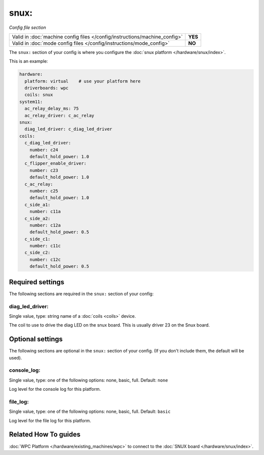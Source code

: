 snux:
=====

*Config file section*

+----------------------------------------------------------------------------+---------+
| Valid in :doc:`machine config files </config/instructions/machine_config>` | **YES** |
+----------------------------------------------------------------------------+---------+
| Valid in :doc:`mode config files </config/instructions/mode_config>`       | **NO**  |
+----------------------------------------------------------------------------+---------+

.. overview

The ``snux:`` section of your config is where you configure the
:doc:`snux platform </hardware/snux/index>`.

This is an example:

.. code-block:: mpf-config

   hardware:
     platform: virtual    # use your platform here
     driverboards: wpc
     coils: snux
   system11:
     ac_relay_delay_ms: 75
     ac_relay_driver: c_ac_relay
   snux:
     diag_led_driver: c_diag_led_driver
   coils:
     c_diag_led_driver:
       number: c24
       default_hold_power: 1.0
     c_flipper_enable_driver:
       number: c23
       default_hold_power: 1.0
     c_ac_relay:
       number: c25
       default_hold_power: 1.0
     c_side_a1:
       number: c11a
     c_side_a2:
       number: c12a
       default_hold_power: 0.5
     c_side_c1:
       number: c11c
     c_side_c2:
       number: c12c
       default_hold_power: 0.5

.. config


Required settings
-----------------

The following sections are required in the ``snux:`` section of your config:

diag_led_driver:
~~~~~~~~~~~~~~~~
Single value, type: string name of a :doc:`coils <coils>` device.

The coil to use to drive the diag LED on the snux board.
This is usually driver 23 on the Snux board.


Optional settings
-----------------

The following sections are optional in the ``snux:`` section of your config. (If you don't include them, the default will be used).

console_log:
~~~~~~~~~~~~
Single value, type: one of the following options: none, basic, full. Default: ``none``

Log level for the console log for this platform.

file_log:
~~~~~~~~~
Single value, type: one of the following options: none, basic, full. Default: ``basic``

Log level for the file log for this platform.


Related How To guides
---------------------

:doc:`WPC Platform </hardware/existing_machines/wpc>` to connect to the
:doc:`SNUX board </hardware/snux/index>`.
